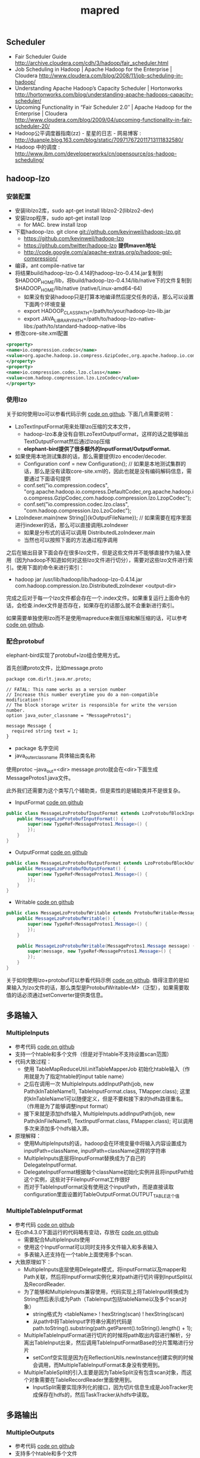 #+title: mapred

** Scheduler
- Fair Scheduler Guide http://archive.cloudera.com/cdh/3/hadoop/fair_scheduler.html
- Job Scheduling in Hadoop | Apache Hadoop for the Enterprise | Cloudera http://www.cloudera.com/blog/2008/11/job-scheduling-in-hadoop/
- Understanding Apache Hadoop’s Capacity Scheduler | Hortonworks http://hortonworks.com/blog/understanding-apache-hadoops-capacity-scheduler/
- Upcoming Functionality in “Fair Scheduler 2.0″ | Apache Hadoop for the Enterprise | Cloudera http://www.cloudera.com/blog/2009/04/upcoming-functionality-in-fair-scheduler-20/
- Hadoop公平调度器指南(zz) - 星星的日志 - 网易博客 : http://duanple.blog.163.com/blog/static/709717672011713111832580/
- Hadoop 中的调度 : http://www.ibm.com/developerworks/cn/opensource/os-hadoop-scheduling/

** hadoop-lzo
*** 安装配置
- 安装liblzo2库，sudo apt-get install liblzo2-2(liblzo2-dev)
- 安装lzop程序，sudo apt-get install lzop
  - for MAC. brew install lzop
- 下载hadoop-lzo. git clone git://github.com/kevinweil/hadoop-lzo.git
  - https://github.com/kevinweil/hadoop-lzo
  - https://github.com/twitter/hadoop-lzo *提供maven地址*
  - http://code.google.com/a/apache-extras.org/p/hadoop-gpl-compression/
- 编译，ant compile-native tar
- 将结果build/hadoop-lzo-0.4.14的hadoop-lzo-0.4.14.jar复制到 $HADOOP_HOME/lib，将build/hadoop-lzo-0.4.14/lib/native下的文件复制到$HADOOP_HOME/lib/native (native/Linux-amd64-64)
  - 如果没有安装hadoop只是打算本地编译然后提交任务的话，那么可以设置下面两个环境变量
  - export HADOOP_CLASSPATH=/path/to/your/hadoop-lzo-lib.jar
  - export JAVA_LIBRARY_PATH=/path/to/hadoop-lzo-native-libs:/path/to/standard-hadoop-native-libs
- 修改core-site.xml配置
#+BEGIN_SRC XML
<property>
<name>io.compression.codecs</name>
<value>org.apache.hadoop.io.compress.GzipCodec,org.apache.hadoop.io.compress.DefaultCodec,com.hadoop.compression.lzo.LzoCodec,com.hadoop.compression.lzo.LzopCodec,org.apache.hadoop.io.compress.BZip2Codec</value>
</property>
<property>
<name>io.compression.codec.lzo.class</name>
<value>com.hadoop.compression.lzo.LzoCodec</value>
</property>
#+END_SRC

*** 使用lzo
关于如何使用lzo可以参看代码示例 [[file:codes/java/mr/src/main/java/com/dirlt/java/mr/ReadLzoInput.java][code on github]]. 下面几点需要说明：
- LzoTextInputFormat用来处理lzo压缩的文本文件，
  - hadoop-lzo本身没有自带LzoTextOutputFormat，这样的话之能够输出TextOutputFormat然后通过lzop压缩
  - *elephant-bird提供了很多额外的InputFormat/OutputFormat.*
- 如果使用本地测试集群的话，那么需要提供lzo encoder/decoder.
  - Configuration conf = new Configuration(); // 如果是本地测试集群的话，那么是没有读取core-site.xml的，因此也就是没有编码解码信息，需要通过下面语句提供
  - conf.set("io.compression.codecs", "org.apache.hadoop.io.compress.DefaultCodec,org.apache.hadoop.io.compress.GzipCodec,com.hadoop.compression.lzo.LzopCodec");
  - conf.set("io.compression.codec.lzo.class", "com.hadoop.compression.lzo.LzoCodec");
- LzoIndexer.main(new String[]{kOutputFileName}); // 如果需要在程序里面进行indexer的话，那么可以直接调用LzoIndexer
  - 如果是分布式的话可以调用 DistributedLzoIndexer.main
  - 当然也可以按照下面的方法通过程序调用

之后在输出目录下面会存在很多lzo文件，但是这些文件并不能够直接作为输入使用（因为hadoop不知道如何对这些lzo文件进行切分），需要对这些lzo文件进行索引。使用下面的命令来进行索引：
- hadoop jar /usr/lib/hadoop/lib/hadoop-lzo-0.4.14.jar com.hadoop.compression.lzo.DistributedLzoIndexer <output-dir>
完成之后对于每一个lzo文件都会存在一个.index文件。如果重复运行上面命令的话，会检查.index文件是否存在，如果存在的话那么就不会重新进行索引。

如果需要单独使用lzo而不是使用mapreduce来做压缩和解压缩的话，可以参考 [[file:codes/java/mr/src/main/java/com/dirlt/java/mr/UseLzoStandadlone.java][code on github]].

*** 配合protobuf
elephant-bird实现了protobuf+lzo组合使用方式。

首先创建proto文件，比如message.proto
#+BEGIN_EXAMPLE
package com.dirlt.java.mr.proto;

// FATAL: This name works as a version number
// Increase this number everytime you do a non-compatible modification!!
// The block storage writer is responsible for write the version number.
option java_outer_classname = "MessageProtos1";

message Message {
  required string text = 1;
}
#+END_EXAMPLE
- package 名字空间
- java_outer_classname 具体输出类名称
使用protoc --java_out=<dir> message.proto就会在<dir>下面生成MessageProtos1.java文件。

此外我们还需要为这个类写几个辅助类，但是索性的是辅助类并不是很复杂。
- InputFormat [[file:codes/java/mr/src/main/java/com/dirlt/java/mr/MessageLzoProtobufInputFormat.java][code on github]]
#+BEGIN_SRC Java
public class MessageLzoProtobufInputFormat extends LzoProtobufBlockInputFormat<MessageProtos1.Message> {
    public MessageLzoProtobufInputFormat() {
        super(new TypeRef<MessageProtos1.Message>() {
        });
    }
}
#+END_SRC

- OutputFormat [[file:codes/java/mr/src/main/java/com/dirlt/java/mr/MessageLzoProtobufOutputFormat.java][code on github]]
#+BEGIN_SRC Java
public class MessageLzoProtobufOutputFormat extends LzoProtobufBlockOutputFormat<MessageProtos1.Message> {
    public MessageLzoProtobufOutputFormat() {
        super(new TypeRef<MessageProtos1.Message>() {
        });
    }
}
#+END_SRC

- Writable [[file:codes/java/mr/src/main/java/com/dirlt/java/mr/MessageLzoProtobufWritable.java][code on github]]
#+BEGIN_SRC Java
public class MessageLzoProtobufWritable extends ProtobufWritable<MessageProtos1.Message> {
    public MessageLzoProtobufWritable() {
        super(new TypeRef<MessageProtos1.Message>() {
        });
    }

    public MessageLzoProtobufWritable(MessageProtos1.Message message) {
        super(message, new TypeRef<MessageProtos1.Message>() {
        });
    }
}

#+END_SRC

关于如何使用lzo+protobuf可以参看代码示例 [[file:codes/java/mr/src/main/java/com/dirlt/java/mr/UseLzoProtobuf.java][code on github]]. 值得注意的是如果输入为lzo文件的话，那么类型是ProtobufWritable<M>（泛型），如果需要取值的话必须通过setConverter提供类信息。

** 多路输入
*** MultipleInputs
- 参考代码 [[file:codes/java/mr/src/main/java/com/dirlt/java/mr/RunMultipleInputs1.java][code on github]]
- 支持一个htable和多个文件（但是对于htable不支持设置scan范围）
- 代码大致过程：
  - 使用 TableMapReduceUtil.initTableMapperJob 初始化htable输入（作用就是为了指定htable的input table name）
  - 之后在调用一次 MultipleInputs.addInputPath(job, new Path(kInTableName1), TableInputFormat.class, TMapper.class); 这里的kInTableName1可以随便定义，但是不要和接下来的hdfs路径重名。（作用是为了能够调整input format）
  - 接下来就是添加hdfs输入  MultipleInputs.addInputPath(job, new Path(kInFileName1), TextInputFormat.class, FMapper.class); 可以调用多次来添加多个hdfs输入源。
- 原理解释：
  - 使用MultipleInputs的话，hadoop会在环境变量中将输入内容设置成为inputPath=className, inputPath=className这样的字符串
  - MultipleInputs底层将InputFormat替换成为了自己的DelegateInputFormat.
  - DelegateInputFormat根据每个className初始化实例并且将inputPath给这个实例，这些对于FileInputFormat工作很好
  - 而对于TableInputFormat没有使用这个inputPath，而是直接读取configuration里面设置的TableOutputFormat.OUTPUT_TABLE这个值

*** MultipleTableInputFormat
- 参考代码 [[file:codes/java/mr/src/main/java/com/dirlt/java/mr/RunMultipleInputs2.java][code on github]]
- 在cdh4.3.0下面运行的代码略有变动，存放在 [[file:codes/java/mr2/src/main/java/com/dirlt/java/mr2/RunMultipleInputs2.java][code on github]]
  - 需要配合MultipleInputs使用
  - 使用这个InputFormat可以同时支持多文件输入和多表输入
  - 多表输入还支持在一个table上面使用多个scan.
- 大致原理如下：
  - MultipleInputs底层使用Delegate模式，将inputFormat以及mapper和Path关联，然后将InputFormat实例化来对path进行切片得到InputSplit以及RecordReader.
  - 为了能够和MultipleInputs兼容使用，代码实现上将TableInput转换成为String然后表示成为Path（TableInput包括tableName以及多个scan对象）
    - string格式为 <tableName> ! hexString(scan) ! hexString(scan)
    - 从path中将TableInput字符串分离的代码是 path.toString().substring(path.getParent().toString().length() + 1);
  - MultipleTableInputFormat进行切片的时候将path取出内容进行解析，分离出TableInput出来，然后调用TableInputFormatBase的分片策略进行分片
    - setConf空实现是因为在ReflectionUtils.newInstance创建实例的时候会调用，而MultipleTableInputFormat本身没有使用到。
  - MultipleTableSplit的引入主要是因为TableSplit没有包含scan对象，而这个对象需要在TableRecordReader里面使用到。
    - InputSplit需要实现序列化的接口，因为切片信息生成是JobTracker完成保存在hdfs的，然后TaskTracker从hdfs中读取。

** 多路输出
*** MultipleOutputs
- 参考代码 [[file:codes/java/mr/src/main/java/com/dirlt/java/mr/RunMultipleOutputs.java][code on github]]
- 支持多个htable和多个文件
- 如果使用write(String namedOutput, K key, V value)会写到FileOutputFormat设置的目录下面，文件附上前缀namedOutput-，
- 如果使用write(String namedOutput, K key, V value, String baseOutputPath)
  - 如果baseOutputPath以/开头的话比如/a/b/c的话，那么输出文件为/a/b/c-m-00000
  - 如果baseOutputPath以/结尾的话比如/ab/c/的话，那么输出文件为/a/b/c/-m-00000.
  - 如果baseOutputPath没有以/开头的话，那么写到FileOutputFormat设置的目录下面，文件附上前缀baseOutputPath-.
- 因为最后输出是调用MultipleOutputs.write而非Context.write，因此和mrunit配合不太好
  - 可以通过MockMultipleOutputs来进行测试 参考代码 com.dirlt.java.mr.MockMultipleOutput

*** MultipleTableOutputFormat
- 参考代码 [[file:codes/java/mr/src/main/java/com/dirlt/java/mr/RunMultipleTableOutput.java][code on github]]
- 支持多个htable
- 调用context.write的key需要指定outputTable
  - 其实这也意味着如果是单表输出的话那么key为null即可
  - 前提是需要使用conf.set(TableOutputFormat.OUTPUT_TABLE,tableName);

** 获取集群运行状况
- 参考代码 [[file:codes/java/mr/src/main/java/com/dirlt/java/mr/ClusterSummary.java][code on github]]
- 获取更多信息可以阅读JobClient API

** OutOfMemoryError
- hadoop的mapreduce作业中经常出现Java heap space解决方案 http://blog.sina.com.cn/s/blog_6345041c01011bjq.html
- Hadoop troubleshooting http://ww2.cs.fsu.edu/~czhang/errors.html
- Thomas Jungblut's Blog: Dealing with "OutOfMemoryError" in Hadoop http://codingwiththomas.blogspot.jp/2011/07/dealing-with-outofmemoryerror-in-hadoop.html
- NoSQL | Hadoop http://www.nosql.se/tags/hadoop/

总结起来大致就是以下几种原因吧：
- Increase the heap size for the TaskTracker, I did this by changing HADOOP_HEAPSIZE to 4096 in /etc/hadoop/conf/hadoop-env.sh to test.  This did not solve it.（增加TaskTracker的heapsize）
- Increase the heap size for the spawned child.  Add -Xmx1024 in mapred-site.xml for mapred.map.child.java.opts.  This did not solve it. （增加task的heapsize）
- Make sure that the limit of open files is not reached, I had already done this by adding “mapred – nofile 65536″ in /etc/security/limits.conf.  This did not solve it. （增加文件数目限制）
- Adding the following to /etc/security/limits.conf and restarting the TaskTracker solved it "mapred – nproc 8192" （增加开辟子进程的数目）

** topology rack awareness
有两种方式实现，主要是实现DNS-name/IP到network path映射，network path是如下格式的字符串
- /switch/rack

第一种可以通过设置topology.node.switch.mapping.impl来设定DNSToSwitchMapping类
#+BEGIN_SRC Java
public interface DNSToSwitchMapping {
  public List<String> resolve(List<String> names);
}
#+END_SRC
实现这个类来完成DNS-name/IP-name到network path的映射.

但是存在另外一种更好的办法就是ScriptBasedMapping，这个是DNSToSwichMapping的一个实现，可以通过配置脚本来做映射。
将属性topology.script.filename设置成为脚本，脚本输入names，然后返回结果是按照空格或者是回车分隔的列表即可。
#note: 内部使用StringTokenizer来拆分结果

** streaming
- Hadoop Streaming http://hadoop.apache.org/docs/r1.1.2/streaming.html

streaming允许用户使用脚本来编写mapper/reducer，使用stdin/stdout作为通信接口。tasktracker spwan一个特殊的task, 这个task将mapper/reducer数据通过pipe传递给脚本。 #note: hadoop pipes则是使用unix socket和C++处理程序通信，基本思想是相同的

调用方式：hadoop $HADOOP_HOME/contrib/streaming/hadoop-streaming-*.jar <OPTIONS> 其中OPTIONS如下：
- -input
- -output
- -mapper # 执行命令比如cat,grep等，也可以是脚本但是必须+x
- -reducer
- -libjars
- -file # 执行任务中需要的文件. 如果是运行脚本的话那么脚本必须在这里也指定，这样才能分发到所有机器上
- -partitioner # 必须是java class
- -combiner # 必须是java class
- -D # 作业属性等
- -numReduceTasks # reduce数目
- -inputformat
- -outputformat
- -verbose # 详细输出
- -cmdenv # 环境变量
- -mapdebug 	# Script to call when map task fails
- -reducedebug # Script to call when reduce task fails

作业属性里面除了在编写Java MapReduce里面会涉及的属性外，一些和streaming相关的属性如下：
- stream.map.input.field.seperator / stream.map.output.field.seperator # map input/output kv分隔符，默认是\t
- stream.map.output.key.fields # map task输出记录中key所占域数目
- stream.reduce.input.field.seperator / stream.reduce.outout.field.separator
- stream.reduce.output.key.fields
- stream.non.zero.exit.is.failure = false # 默认返回0正常，但是也可以忽略

** Too many fetch-failures
集群中出现job中少数几个任务卡在reduce的copy阶段，并且这几个任务都是在同一个机器执行。tasktracker log日志如下： *可以看到有两个task,49和50*

#+BEGIN_EXAMPLE
2013-04-26 13:57:01,144 INFO org.apache.hadoop.mapred.TaskTracker: attempt_201301231102_24403_r_000050_1 0.1976251% reduce > copy (466 of 786 at 24.13 MB/s) >
2013-04-26 13:57:03,595 INFO org.apache.hadoop.mapred.TaskTracker: attempt_201301231102_24403_r_000049_1 0.1976251% reduce > copy (466 of 786 at 24.40 MB/s) >
2013-04-26 13:57:04,179 INFO org.apache.hadoop.mapred.TaskTracker: attempt_201301231102_24403_r_000050_1 0.1976251% reduce > copy (466 of 786 at 24.13 MB/s) >
2013-04-26 13:57:09,620 INFO org.apache.hadoop.mapred.TaskTracker: attempt_201301231102_24403_r_000049_1 0.1976251% reduce > copy (466 of 786 at 24.40 MB/s) >
#+END_EXAMPLE

检查网卡，CPU，IO，内存都非常正常。使用kill -QUIT <pid>然后到userlogs stdout察看stacktrace，日志如下：

#+BEGIN_EXAMPLE
2013-04-26 14:08:07
Full thread dump Java HotSpot(TM) 64-Bit Server VM (20.12-b01 mixed mode):

"Thread for polling Map Completion Events" daemon prio=10 tid=0x00007fd5447d5000 nid=0x33e7e waiting on condition [0x00007fd51d66c000]
   java.lang.Thread.State: TIMED_WAITING (sleeping)
	at java.lang.Thread.sleep(Native Method)
	at org.apache.hadoop.mapred.ReduceTask$ReduceCopier$GetMapEventsThread.run(ReduceTask.java:2769)

"Thread for merging in memory files" daemon prio=10 tid=0x00007fd5447d3000 nid=0x33e7d in Object.wait() [0x00007fd51d76d000]
   java.lang.Thread.State: WAITING (on object monitor)
	at java.lang.Object.wait(Native Method)
- waiting on <0x0000000716b55598> (a java.lang.Object)
	at java.lang.Object.wait(Object.java:485)
g	at org.apache.hadoop.mapred.ReduceTask$ReduceCopier$ShuffleRamManager.waitForDataToMerge(ReduceTask.java:1117)
- locked <0x0000000716b55598> (a java.lang.Object)
	at org.apache.hadoop.mapred.ReduceTask$ReduceCopier$InMemFSMergeThread.run(ReduceTask.java:2650)

"Thread for merging on-disk files" daemon prio=10 tid=0x00007fd5447cf000 nid=0x33e7c in Object.wait() [0x00007fd51d86e000]
   java.lang.Thread.State: WAITING (on object monitor)
	at java.lang.Object.wait(Native Method)
- waiting on <0x0000000716b55668> (a java.util.TreeSet)
	at java.lang.Object.wait(Object.java:485)
	at org.apache.hadoop.mapred.ReduceTask$ReduceCopier$LocalFSMerger.run(ReduceTask.java:2549)
- locked <0x0000000716b55668> (a java.util.TreeSet)

"MapOutputCopier attempt_201301231102_24403_r_000049_1.4" prio=10 tid=0x00007fd5447cd000 nid=0x33e7b in Object.wait() [0x00007fd51d96f000]
   java.lang.Thread.State: WAITING (on object monitor)
	at java.lang.Object.wait(Native Method)
	at java.lang.Object.wait(Object.java:485)
	at org.apache.hadoop.mapred.ReduceTask$ReduceCopier$MapOutputCopier.run(ReduceTask.java:1244)
- locked <0x0000000716b3bf00> (a java.util.ArrayList)

"MapOutputCopier attempt_201301231102_24403_r_000049_1.3" prio=10 tid=0x00007fd5447cb000 nid=0x33e7a in Object.wait() [0x00007fd51da70000]
   java.lang.Thread.State: WAITING (on object monitor)
	at java.lang.Object.wait(Native Method)
	at java.lang.Object.wait(Object.java:485)
	at org.apache.hadoop.mapred.ReduceTask$ReduceCopier$MapOutputCopier.run(ReduceTask.java:1244)
- locked <0x0000000716b3bf00> (a java.util.ArrayList)

"MapOutputCopier attempt_201301231102_24403_r_000049_1.2" prio=10 tid=0x00007fd54460c000 nid=0x33e79 in Object.wait() [0x00007fd51db71000]
   java.lang.Thread.State: WAITING (on object monitor)
	at java.lang.Object.wait(Native Method)
	at java.lang.Object.wait(Object.java:485)
	at org.apache.hadoop.mapred.ReduceTask$ReduceCopier$MapOutputCopier.run(ReduceTask.java:1244)
- locked <0x0000000716b3bf00> (a java.util.ArrayList)

"MapOutputCopier attempt_201301231102_24403_r_000049_1.1" prio=10 tid=0x00007fd54460a000 nid=0x33e78 in Object.wait() [0x00007fd51dc72000]
   java.lang.Thread.State: WAITING (on object monitor)
	at java.lang.Object.wait(Native Method)
	at java.lang.Object.wait(Object.java:485)
	at org.apache.hadoop.mapred.ReduceTask$ReduceCopier$MapOutputCopier.run(ReduceTask.java:1244)
- locked <0x0000000716b3bf00> (a java.util.ArrayList)

"MapOutputCopier attempt_201301231102_24403_r_000049_1.0" prio=10 tid=0x00007fd544609800 nid=0x33e77 in Object.wait() [0x00007fd51dd73000]
   java.lang.Thread.State: WAITING (on object monitor)
	at java.lang.Object.wait(Native Method)
	at java.lang.Object.wait(Object.java:485)
	at org.apache.hadoop.mapred.ReduceTask$ReduceCopier$MapOutputCopier.run(ReduceTask.java:1244)
- locked <0x0000000716b3bf00> (a java.util.ArrayList)

"Timer thread for monitoring mapred" daemon prio=10 tid=0x00007fd54464f000 nid=0x33e76 in Object.wait() [0x00007fd51de74000]
   java.lang.Thread.State: TIMED_WAITING (on object monitor)
	at java.lang.Object.wait(Native Method)
	at java.util.TimerThread.mainLoop(Timer.java:509)
- locked <0x0000000716b74b90> (a java.util.TaskQueue)
	at java.util.TimerThread.run(Timer.java:462)

"communication thread" daemon prio=10 tid=0x00007fd544586800 nid=0x33e6c waiting on condition [0x00007fd51df75000]
   java.lang.Thread.State: TIMED_WAITING (sleeping)
	at java.lang.Thread.sleep(Native Method)
	at org.apache.hadoop.mapred.Task$TaskReporter.run(Task.java:645)
	at java.lang.Thread.run(Thread.java:662)

"Timer thread for monitoring jvm" daemon prio=10 tid=0x00007fd544525800 nid=0x33e6a in Object.wait() [0x00007fd51e177000]
   java.lang.Thread.State: TIMED_WAITING (on object monitor)
	at java.lang.Object.wait(Native Method)
	at java.util.TimerThread.mainLoop(Timer.java:509)
- locked <0x0000000716b74cf0> (a java.util.TaskQueue)
	at java.util.TimerThread.run(Timer.java:462)

"Thread for syncLogs" daemon prio=10 tid=0x00007fd544497800 nid=0x33e51 waiting on condition [0x00007fd51e481000]
   java.lang.Thread.State: TIMED_WAITING (sleeping)
	at java.lang.Thread.sleep(Native Method)
	at org.apache.hadoop.mapred.Child$3.run(Child.java:155)

"sendParams-0" daemon prio=10 tid=0x00007fd544464800 nid=0x33e50 waiting on condition [0x00007fd51e582000]
   java.lang.Thread.State: TIMED_WAITING (parking)
	at sun.misc.Unsafe.park(Native Method)
- parking to wait for  <0x0000000716b3bcf8> (a java.util.concurrent.SynchronousQueue$TransferStack)
	at java.util.concurrent.locks.LockSupport.parkNanos(LockSupport.java:196)
	at java.util.concurrent.SynchronousQueue$TransferStack.awaitFulfill(SynchronousQueue.java:424)
	at java.util.concurrent.SynchronousQueue$TransferStack.transfer(SynchronousQueue.java:323)
	at java.util.concurrent.SynchronousQueue.poll(SynchronousQueue.java:874)
	at java.util.concurrent.ThreadPoolExecutor.getTask(ThreadPoolExecutor.java:945)
	at java.util.concurrent.ThreadPoolExecutor$Worker.run(ThreadPoolExecutor.java:907)
	at java.lang.Thread.run(Thread.java:662)

"IPC Client (47) connection to /127.0.0.1:12540 from job_201301231102_24403" daemon prio=10 tid=0x00007fd544430000 nid=0x33e4f in Object.wait() [0x00007fd51e683000]
   java.lang.Thread.State: TIMED_WAITING (on object monitor)
	at java.lang.Object.wait(Native Method)
	at org.apache.hadoop.ipc.Client$Connection.waitForWork(Client.java:680)
- locked <0x0000000716a64810> (a org.apache.hadoop.ipc.Client$Connection)
	at org.apache.hadoop.ipc.Client$Connection.run(Client.java:723)

"Low Memory Detector" daemon prio=10 tid=0x00007fd5440ae800 nid=0x33e38 runnable [0x0000000000000000]
   java.lang.Thread.State: RUNNABLE

"C2 CompilerThread1" daemon prio=10 tid=0x00007fd5440ac000 nid=0x33e37 waiting on condition [0x0000000000000000]
   java.lang.Thread.State: RUNNABLE

"C2 CompilerThread0" daemon prio=10 tid=0x00007fd5440a9000 nid=0x33e36 waiting on condition [0x0000000000000000]
   java.lang.Thread.State: RUNNABLE

"Signal Dispatcher" daemon prio=10 tid=0x00007fd5440a7000 nid=0x33e35 waiting on condition [0x0000000000000000]
   java.lang.Thread.State: RUNNABLE

"Finalizer" daemon prio=10 tid=0x00007fd54408b000 nid=0x33e34 in Object.wait() [0x00007fd53cf41000]
   java.lang.Thread.State: WAITING (on object monitor)
	at java.lang.Object.wait(Native Method)
	at java.lang.ref.ReferenceQueue.remove(ReferenceQueue.java:118)
- locked <0x0000000716b74f78> (a java.lang.ref.ReferenceQueue$Lock)
	at java.lang.ref.ReferenceQueue.remove(ReferenceQueue.java:134)
	at java.lang.ref.Finalizer$FinalizerThread.run(Finalizer.java:159)

"Reference Handler" daemon prio=10 tid=0x00007fd544089000 nid=0x33e32 in Object.wait() [0x00007fd53d042000]
   java.lang.Thread.State: WAITING (on object monitor)
	at java.lang.Object.wait(Native Method)
	at java.lang.Object.wait(Object.java:485)
	at java.lang.ref.Reference$ReferenceHandler.run(Reference.java:116)
- locked <0x0000000716b3ba60> (a java.lang.ref.Reference$Lock)

"main" prio=10 tid=0x00007fd544009800 nid=0x33e0a waiting on condition [0x00007fd5484ee000]
   java.lang.Thread.State: TIMED_WAITING (sleeping)
	at java.lang.Thread.sleep(Native Method)
	at org.apache.hadoop.mapred.ReduceTask$ReduceCopier.fetchOutputs(ReduceTask.java:2099)
	at org.apache.hadoop.mapred.ReduceTask.run(ReduceTask.java:382)
	at org.apache.hadoop.mapred.Child$4.run(Child.java:270)
	at java.security.AccessController.doPrivileged(Native Method)
	at javax.security.auth.Subject.doAs(Subject.java:396)
	at org.apache.hadoop.security.UserGroupInformation.doAs(UserGroupInformation.java:1157)
	at org.apache.hadoop.mapred.Child.main(Child.java:264)

"VM Thread" prio=10 tid=0x00007fd544082800 nid=0x33e30 runnable

"GC task thread#0 (ParallelGC)" prio=10 tid=0x00007fd54401c800 nid=0x33e11 runnable

"GC task thread#1 (ParallelGC)" prio=10 tid=0x00007fd54401e800 nid=0x33e13 runnable

"GC task thread#2 (ParallelGC)" prio=10 tid=0x00007fd544020800 nid=0x33e15 runnable

"GC task thread#3 (ParallelGC)" prio=10 tid=0x00007fd544022000 nid=0x33e17 runnable

"GC task thread#4 (ParallelGC)" prio=10 tid=0x00007fd544024000 nid=0x33e19 runnable

"GC task thread#5 (ParallelGC)" prio=10 tid=0x00007fd544026000 nid=0x33e1b runnable

"GC task thread#6 (ParallelGC)" prio=10 tid=0x00007fd544027800 nid=0x33e1d runnable

"GC task thread#7 (ParallelGC)" prio=10 tid=0x00007fd544029800 nid=0x33e1f runnable

"GC task thread#8 (ParallelGC)" prio=10 tid=0x00007fd54402b000 nid=0x33e21 runnable

"GC task thread#9 (ParallelGC)" prio=10 tid=0x00007fd54402d000 nid=0x33e23 runnable

"GC task thread#10 (ParallelGC)" prio=10 tid=0x00007fd54402f000 nid=0x33e25 runnable

"GC task thread#11 (ParallelGC)" prio=10 tid=0x00007fd544030800 nid=0x33e27 runnable

"GC task thread#12 (ParallelGC)" prio=10 tid=0x00007fd544032800 nid=0x33e29 runnable

"GC task thread#13 (ParallelGC)" prio=10 tid=0x00007fd544034800 nid=0x33e2a runnable

"GC task thread#14 (ParallelGC)" prio=10 tid=0x00007fd544036000 nid=0x33e2b runnable

"GC task thread#15 (ParallelGC)" prio=10 tid=0x00007fd544038000 nid=0x33e2c runnable

"GC task thread#16 (ParallelGC)" prio=10 tid=0x00007fd54403a000 nid=0x33e2d runnable

"GC task thread#17 (ParallelGC)" prio=10 tid=0x00007fd54403b800 nid=0x33e2e runnable

"VM Periodic Task Thread" prio=10 tid=0x00007fd5440c1000 nid=0x33e39 waiting on condition

JNI global references: 1033

Heap
 PSYoungGen      total 93120K, used 32400K [0x00000007aaab0000, 0x00000007b2ec0000, 0x0000000800000000)
  eden space 92352K, 34% used [0x00000007aaab0000,0x00000007ac9940b0,0x00000007b04e0000)
  from space 768K, 100% used [0x00000007b0600000,0x00000007b06c0000,0x00000007b06c0000)
  to   space 21440K, 0% used [0x00000007b19d0000,0x00000007b19d0000,0x00000007b2ec0000)
 PSOldGen        total 898368K, used 604768K [0x0000000700000000, 0x0000000736d50000, 0x00000007aaab0000)
  object space 898368K, 67% used [0x0000000700000000,0x0000000724e980d8,0x0000000736d50000)
 PSPermGen       total 29120K, used 14619K [0x00000006fae00000, 0x00000006fca70000, 0x0000000700000000)
  object space 29120K, 50% used [0x00000006fae00000,0x00000006fbc46da8,0x00000006fca70000)
#+END_EXAMPLE

从日志上看都非常正常，但是看failed map里面出现非常多的Too many fetch-failures，并且这些机器都是最近上的一批机器。Too many fetch-failures这个错误通常表明 *网络联通情况不是很顺畅* ，检查之后发现新上的 *这批机器没有出现在这个机器的hosts里面*

** blacklist
- http://www.mapr.com/doc/display/MapR/TaskTracker+Blacklisting
- Per-Job Blacklisting
  - The configuration value mapred.max.tracker.failures in mapred-site.xml specifies a number of task failures in a specific job after which the TaskTracker is blacklisted for that job. The TaskTracker can still accept tasks from other jobs, as long as it is not blacklisted cluster-wide (see below).
  - A job can only blacklist up to 25% of TaskTrackers in the cluster.
- Cluster-Wide Blacklisting
  - A TaskTracker can be blacklisted cluster-wide for any of the following reasons:
    - The number of blacklists from successful jobs (the fault count) exceeds mapred.max.tracker.blacklists
    - The TaskTracker has been manually blacklisted using hadoop job -blacklist-tracker <host>
    - The status of the TaskTracker (as reported by a user-provided health-check script) is not healthy
  - If a TaskTracker is blacklisted, any currently running tasks are allowed to finish, but no further tasks are scheduled. If a TaskTracker has been blacklisted due to mapred.max.tracker.blacklists or using the hadoop job -blacklist-tracker <host> command, un-blacklisting requires a TaskTracker restart.
  - Only 50% of the TaskTrackers in a cluster can be blacklisted at any one time.
  - After 24 hours, the TaskTracker is automatically removed from the blacklist and can accept jobs again.

一旦tt被blacklist之后，会出现如下日志。从语义上看就是删除在这个tt上面所有执行的job(in purgeJob)
#+BEGIN_EXAMPLE
2013-05-02 11:55:18,170 INFO org.apache.hadoop.mapred.TaskTracker: Received 'KillJobAction' for job: job_201301231102_25218
2013-05-02 11:55:18,170 WARN org.apache.hadoop.mapred.TaskTracker: Unknown job job_201301231102_25218 being deleted.
#+END_EXAMPLE

而在jt里面会出现如下日志
#+BEGIN_EXAMPLE
2013-05-14 03:19:37,493 INFO org.apache.hadoop.mapred.JobTracker: Adding dp31.umeng.com to the blacklist across all jobs
2013-05-14 03:19:37,493 INFO org.apache.hadoop.mapred.JobTracker: Blacklisting tracker : dp31.umeng.com Reason for blacklisting is : EXCEEDING_FAILURES
#+END_EXAMPLE

** 磁盘空间
随着我们以5T/day数据量曾长，很多机器磁盘都已经出现饱和情况（可能是某个data目录已经饱和），对我们的tasktracker也造成了一定的影响。我抽取了了今天所有挂掉的tt来做post-mortem. 结果是这样的。其中有几个tt前几天已经是被blacklist的。这些机器有 dp24,dp31,dp34,dp36,dp41. 我们后续对磁盘规划的话，一定需要预留一部分磁盘空间出来给tt（不知道现在是否预留足够），另外一个就是我们调研一下如何tt是否可以强制清理，自己腾出一部分磁盘空间。

我始终感觉tt在磁盘空间处理上没有datanode那样智能，原因也会是显而易见的，毕竟datanode是面向存储的会合理规划每个磁盘，而tt面向计算任务可能就是使用round-robin方式随即挑选磁盘作为自己的工作目录，不考虑上面磁盘空间是否足够等原因。

磁盘空间不足的机器上面都出现了很多非常诡异的日志，比如找不到job directory目录，或者是读取map output出现错误等

-----

dp24 OOM

dp31
#+BEGIN_EXAMPLE
dp@dp31:~$ df -h
Filesystem      Size  Used Avail Use% Mounted on
/dev/sda6       1.9T   34G  1.7T   2% /
udev             24G  4.0K   24G   1% /dev
tmpfs           9.5G  352K  9.5G   1% /run
none            5.0M     0  5.0M   0% /run/lock
none             24G     0   24G   0% /run/shm
/dev/sda1       140M   55M   79M  42% /boot
/dev/sdf1       1.8T  1.7T  781M 100% /data/data5
/dev/sdb1       1.8T  1.7T  632M 100% /data/data1
/dev/sdc1       1.8T  1.7T  1.0G 100% /data/data2
/dev/sdd1       1.8T  1.7T  1.7G 100% /data/data3
/dev/sdg1       1.8T  1.7T  973M 100% /data/data6
/dev/sdh1       1.8T  1.7T  917M 100% /data/data7
/dev/sde1       1.8T  346G  1.4T  20% /data/data4
#+END_EXAMPLE

dp34
#+BEGIN_EXAMPLE
dp@dp34:~$ df -h
Filesystem      Size  Used Avail Use% Mounted on
/dev/sda6       1.9T   33G  1.7T   2% /
udev             24G  4.0K   24G   1% /dev
tmpfs           9.5G  332K  9.5G   1% /run
none            5.0M     0  5.0M   0% /run/lock
none             24G     0   24G   0% /run/shm
/dev/sda1       140M   32M  102M  24% /boot
/dev/sdb1       1.9T  1.8T  1.1G 100% /data/data1
/dev/sdc1       1.9T  1.8T  968M 100% /data/data2
/dev/sdd1       1.9T  1.8T  1.9G 100% /data/data3
/dev/sde1       1.9T  1.8T  1.1G 100% /data/data4
/dev/sdf1       1.9T  1.8T  1.2G 100% /data/data5
/dev/sdh1       1.9T  1.8T  236M 100% /data/data7
/dev/sdg1       1.8T  691G  1.1T  40% /data/data6
#+END_EXAMPLE

dp36 2013-05-07就挂了，在也没有起来过，但是从当时FATAL日志看来已经是没有磁盘空间了。

#+BEGIN_EXAMPLE
dp@dp36:~$ df -h
Filesystem      Size  Used Avail Use% Mounted on
/dev/sda6       1.9T   32G  1.7T   2% /
udev             24G  4.0K   24G   1% /dev
tmpfs           9.5G  332K  9.5G   1% /run
none            5.0M     0  5.0M   0% /run/lock
none             24G     0   24G   0% /run/shm
/dev/sda1       140M   32M  102M  24% /boot
/dev/sde1       1.9T  1.8T   18G 100% /data/data4
/dev/sdb1       1.8T  1.7T   22G  99% /data/data1
/dev/sdc1       1.8T  1.7T   61G  97% /data/data2
/dev/sdd1       1.8T  932G  810G  54% /data/data3
/dev/sdf1       1.9T  1.8T   21G  99% /data/data5
/dev/sdg1       1.9T  1.8T   20G  99% /data/data6
/dev/sdh1       1.9T  1.8T   18G  99% /data/data7
#+END_EXAMPLE

dp41
#+BEGIN_EXAMPLE
dp@dp41:~$ df -h
Filesystem      Size  Used Avail Use% Mounted on
/dev/sda6       1.9T   34G  1.7T   2% /
udev             24G  4.0K   24G   1% /dev
tmpfs           9.5G  344K  9.5G   1% /run
none            5.0M     0  5.0M   0% /run/lock
none             24G     0   24G   0% /run/shm
/dev/sda1       140M   32M  102M  24% /boot
/dev/sdb1       1.9T  1.8T   17G 100% /data/data1
/dev/sdc1       1.9T  1.8T   15G 100% /data/data2
/dev/sdg1       1.9T  1.8T   13G 100% /data/data6
/dev/sdd1       1.9T  1.8T   15G 100% /data/data3
/dev/sdf1       1.9T  1.8T   14G 100% /data/data5
/dev/sdh1       1.9T  1.8T   13G 100% /data/data7
/dev/sde1       1.9T  535G  1.3T  31% /data/data4
#+END_EXAMPLE
** getMapOutput failed
- http://stackoverflow.com/questions/10799143/hadoop-mapreduce-getmapoutput-failed (bad case)
- https://issues.apache.org/jira/browse/MAPREDUCE-5 (bad case)

*** normal case
dp41上面出现如下错误日志，可以看到dp41在作为map output server时候，dp16从这些取数据但是失败，并且可以分析
- map task attempt_201301231102_33841_m_000331_0
- reduce task id = 15
#+BEGIN_EXAMPLE
2013-05-13 12:23:06,708 WARN org.apache.hadoop.mapred.TaskTracker: getMapOutput(attempt_201301231102_33841_m_000331_0,15) failed :
org.mortbay.jetty.EofException
        at org.mortbay.jetty.HttpGenerator.flush(HttpGenerator.java:791)
        at org.mortbay.jetty.AbstractGenerator$Output.blockForOutput(AbstractGenerator.java:551)
        at org.mortbay.jetty.AbstractGenerator$Output.flush(AbstractGenerator.java:572)
        at org.mortbay.jetty.HttpConnection$Output.flush(HttpConnection.java:1012)
        at org.mortbay.jetty.AbstractGenerator$Output.write(AbstractGenerator.java:651)
        at org.mortbay.jetty.AbstractGenerator$Output.write(AbstractGenerator.java:580)
        at org.apache.hadoop.mapred.TaskTracker$MapOutputServlet.doGet(TaskTracker.java:4061)
        at javax.servlet.http.HttpServlet.service(HttpServlet.java:707)
        at javax.servlet.http.HttpServlet.service(HttpServlet.java:820)
        at org.mortbay.jetty.servlet.ServletHolder.handle(ServletHolder.java:511)
        at org.mortbay.jetty.servlet.ServletHandler$CachedChain.doFilter(ServletHandler.java:1221)
        at org.apache.hadoop.http.HttpServer$QuotingInputFilter.doFilter(HttpServer.java:829)
        at org.mortbay.jetty.servlet.ServletHandler$CachedChain.doFilter(ServletHandler.java:1212)
        at org.mortbay.jetty.servlet.ServletHandler.handle(ServletHandler.java:399)
        at org.mortbay.jetty.security.SecurityHandler.handle(SecurityHandler.java:216)
        at org.mortbay.jetty.servlet.SessionHandler.handle(SessionHandler.java:182)
        at org.mortbay.jetty.handler.ContextHandler.handle(ContextHandler.java:766)
        at org.mortbay.jetty.webapp.WebAppContext.handle(WebAppContext.java:450)
        at org.mortbay.jetty.handler.ContextHandlerCollection.handle(ContextHandlerCollection.java:230)
        at org.mortbay.jetty.handler.HandlerWrapper.handle(HandlerWrapper.java:152)
        at org.mortbay.jetty.Server.handle(Server.java:326)
        at org.mortbay.jetty.HttpConnection.handleRequest(HttpConnection.java:542)
        at org.mortbay.jetty.HttpConnection$RequestHandler.headerComplete(HttpConnection.java:928)
        at org.mortbay.jetty.HttpParser.parseNext(HttpParser.java:549)
        at org.mortbay.jetty.HttpParser.parseAvailable(HttpParser.java:212)
        at org.mortbay.jetty.HttpConnection.handle(HttpConnection.java:404)
        at org.mortbay.io.nio.SelectChannelEndPoint.run(SelectChannelEndPoint.java:410)
        at org.mortbay.thread.QueuedThreadPool$PoolThread.run(QueuedThreadPool.java:582)
Caused by: java.io.IOException: Broken pipe
        at sun.nio.ch.FileDispatcher.write0(Native Method)
        at sun.nio.ch.SocketDispatcher.write(SocketDispatcher.java:29)
        at sun.nio.ch.IOUtil.writeFromNativeBuffer(IOUtil.java:69)
        at sun.nio.ch.IOUtil.write(IOUtil.java:40)
        at sun.nio.ch.SocketChannelImpl.write(SocketChannelImpl.java:336)
        at org.mortbay.io.nio.ChannelEndPoint.flush(ChannelEndPoint.java:171)
        at org.mortbay.io.nio.SelectChannelEndPoint.flush(SelectChannelEndPoint.java:221)
        at org.mortbay.jetty.HttpGenerator.flush(HttpGenerator.java:725)
        ... 27 more

2013-05-13 12:23:06,708 WARN org.mortbay.log: Committed before 410 getMapOutput(attempt_201301231102_33841_m_000331_0,15) failed :
org.mortbay.jetty.EofException
        at org.mortbay.jetty.HttpGenerator.flush(HttpGenerator.java:791)
        at org.mortbay.jetty.AbstractGenerator$Output.blockForOutput(AbstractGenerator.java:551)
        at org.mortbay.jetty.AbstractGenerator$Output.flush(AbstractGenerator.java:572)
        at org.mortbay.jetty.HttpConnection$Output.flush(HttpConnection.java:1012)
        at org.mortbay.jetty.AbstractGenerator$Output.write(AbstractGenerator.java:651)
        at org.mortbay.jetty.AbstractGenerator$Output.write(AbstractGenerator.java:580)
        at org.apache.hadoop.mapred.TaskTracker$MapOutputServlet.doGet(TaskTracker.java:4061)
        at javax.servlet.http.HttpServlet.service(HttpServlet.java:707)
        at javax.servlet.http.HttpServlet.service(HttpServlet.java:820)

        at org.mortbay.jetty.servlet.ServletHolder.handle(ServletHolder.java:511)
        at org.mortbay.jetty.servlet.ServletHandler$CachedChain.doFilter(ServletHandler.java:1221)
        at org.apache.hadoop.http.HttpServer$QuotingInputFilter.doFilter(HttpServer.java:829)
        at org.mortbay.jetty.servlet.ServletHandler$CachedChain.doFilter(ServletHandler.java:1212)
        at org.mortbay.jetty.servlet.ServletHandler.handle(ServletHandler.java:399)
        at org.mortbay.jetty.security.SecurityHandler.handle(SecurityHandler.java:216)
        at org.mortbay.jetty.servlet.SessionHandler.handle(SessionHandler.java:182)
        at org.mortbay.jetty.handler.ContextHandler.handle(ContextHandler.java:766)
        at org.mortbay.jetty.webapp.WebAppContext.handle(WebAppContext.java:450)
        at org.mortbay.jetty.handler.ContextHandlerCollection.handle(ContextHandlerCollection.java:230)
        at org.mortbay.jetty.handler.HandlerWrapper.handle(HandlerWrapper.java:152)
        at org.mortbay.jetty.Server.handle(Server.java:326)
        at org.mortbay.jetty.HttpConnection.handleRequest(HttpConnection.java:542)
        at org.mortbay.jetty.HttpConnection$RequestHandler.headerComplete(HttpConnection.java:928)
        at org.mortbay.jetty.HttpParser.parseNext(HttpParser.java:549)
        at org.mortbay.jetty.HttpParser.parseAvailable(HttpParser.java:212)
        at org.mortbay.jetty.HttpConnection.handle(HttpConnection.java:404)
        at org.mortbay.io.nio.SelectChannelEndPoint.run(SelectChannelEndPoint.java:410)
        at org.mortbay.thread.QueuedThreadPool$PoolThread.run(QueuedThreadPool.java:582)
Caused by: java.io.IOException: Broken pipe
        at sun.nio.ch.FileDispatcher.write0(Native Method)
        at sun.nio.ch.SocketDispatcher.write(SocketDispatcher.java:29)
        at sun.nio.ch.IOUtil.writeFromNativeBuffer(IOUtil.java:69)
        at sun.nio.ch.IOUtil.write(IOUtil.java:40)
        at sun.nio.ch.SocketChannelImpl.write(SocketChannelImpl.java:336)
        at org.mortbay.io.nio.ChannelEndPoint.flush(ChannelEndPoint.java:171)
        at org.mortbay.io.nio.SelectChannelEndPoint.flush(SelectChannelEndPoint.java:221)
        at org.mortbay.jetty.HttpGenerator.flush(HttpGenerator.java:725)
        ... 27 more

2013-05-13 12:23:06,708 INFO org.apache.hadoop.mapred.TaskTracker.clienttrace: src: 10.11.0.41:50060, dest: 10.11.0.16:3294, bytes: 0, op: MAPRED_SHUFFLE, cliID: attempt_201301231102_33841_m_000331_0, duration: 19292379
2013-05-13 12:23:06,709 ERROR org.mortbay.log: /mapOutput
java.lang.IllegalStateException: Committed
        at org.mortbay.jetty.Response.resetBuffer(Response.java:1023)
        at org.mortbay.jetty.Response.sendError(Response.java:240)
        at org.apache.hadoop.mapred.TaskTracker$MapOutputServlet.doGet(TaskTracker.java:4094)
        at javax.servlet.http.HttpServlet.service(HttpServlet.java:707)
        at javax.servlet.http.HttpServlet.service(HttpServlet.java:820)
        at org.mortbay.jetty.servlet.ServletHolder.handle(ServletHolder.java:511)
        at org.mortbay.jetty.servlet.ServletHandler$CachedChain.doFilter(ServletHandler.java:1221)
        at org.apache.hadoop.http.HttpServer$QuotingInputFilter.doFilter(HttpServer.java:829)
        at org.mortbay.jetty.servlet.ServletHandler$CachedChain.doFilter(ServletHandler.java:1212)
        at org.mortbay.jetty.servlet.ServletHandler.handle(ServletHandler.java:399)
        at org.mortbay.jetty.security.SecurityHandler.handle(SecurityHandler.java:216)
        at org.mortbay.jetty.servlet.SessionHandler.handle(SessionHandler.java:182)
        at org.mortbay.jetty.handler.ContextHandler.handle(ContextHandler.java:766)
        at org.mortbay.jetty.webapp.WebAppContext.handle(WebAppContext.java:450)
        at org.mortbay.jetty.handler.ContextHandlerCollection.handle(ContextHandlerCollection.java:230)
        at org.mortbay.jetty.handler.HandlerWrapper.handle(HandlerWrapper.java:152)
        at org.mortbay.jetty.Server.handle(Server.java:326)
        at org.mortbay.jetty.HttpConnection.handleRequest(HttpConnection.java:542)
        at org.mortbay.jetty.HttpConnection$RequestHandler.headerComplete(HttpConnection.java:928)
        at org.mortbay.jetty.HttpParser.parseNext(HttpParser.java:549)
        at org.mortbay.jetty.HttpParser.parseAvailable(HttpParser.java:212)
        at org.mortbay.jetty.HttpConnection.handle(HttpConnection.java:404)
        at org.mortbay.io.nio.SelectChannelEndPoint.run(SelectChannelEndPoint.java:410)
        at org.mortbay.thread.QueuedThreadPool$PoolThread.run(QueuedThreadPool.java:582)
#+END_EXAMPLE

然后察看这个job两个task情况，性能数据如下：

==mapper in dp41==
#+BEGIN_EXAMPLE
monitor
by pass counter	2,557,788

FileSystemCounters
FILE_BYTES_READ	223,919,205
HDFS_BYTES_READ	1,229,397,574
FILE_BYTES_WRITTEN	445,249,847

Map-Reduce Framework
Combine output records	0
Map input records	3,155,527
Physical memory (bytes) snapshot	1,076,948,992
Spilled Records	4,781,912
Map output bytes	523,441,900
Total committed heap usage (bytes)	1,214,513,152
CPU time spent (ms)	104,400
Virtual memory (bytes) snapshot	3,522,392,064
SPLIT_RAW_BYTES	321
Map output records	2,390,956
Combine input records	0

LzoBlocks of com.umeng.analytics.proto.DailyLaunchProtos4$DailyLaunchInfo
Errors	0
Records Read	3,155,527
#+END_EXAMPLE

==reducer in dp16==
#+BEGIN_EXAMPLE
FileSystemCounters
FILE_BYTES_READ	28,468,696,830
FILE_BYTES_WRITTEN	28,468,769,783

Map-Reduce Framework
Reduce input groups	7
Combine output records	0
Reduce shuffle bytes	28,332,344,050
Physical memory (bytes) snapshot	2,283,491,328
Reduce output records	11
Spilled Records	339,962,329
Total committed heap usage (bytes)	1,863,778,304
CPU time spent (ms)	3,031,800
Virtual memory (bytes) snapshot	3,255,595,008
Combine input records	0
Reduce input records	321,140,243
#+END_EXAMPLE

性能数据非常正常. 然后察看dp16对应时刻的日志，发现这个getMapOutput只不过是一个偶然的失败。但是其实从dp16上面的日志来看，可能只是取map output部分block没有成功，但是后续还是成功的，观察 *attempt_201301231102_33841_r_000015_0* 传输百分比和block数目。
#+BEGIN_EXAMPLE
2013-05-13 12:23:04,575 INFO org.apache.hadoop.mapred.TaskTracker: attempt_201301231102_33841_r_000015_0 0.01798942% reduce > copy (102 of 1890 at 19.63 MB/s) >
2013-05-13 12:23:04,620 INFO org.apache.hadoop.mapred.TaskTracker.clienttrace: src: 10.11.0.16:50060, dest: 10.11.0.50:29582, bytes: 28814, op: MAPRED_SHUFFLE, cliID: attempt_201301231102_33841_m_000480_0, duration: 3011431376
2013-05-13 12:23:05,438 INFO org.apache.hadoop.mapred.TaskTracker.clienttrace: src: 10.11.0.16:50060, dest: 10.11.0.54:38101, bytes: 13541361, op: MAPRED_SHUFFLE, cliID: attempt_201301231102_33841_m_000480_0, duration: 28773030913
2013-05-13 12:23:05,843 INFO org.apache.hadoop.mapred.TaskTracker: attempt_201301231102_33841_m_000520_0 0.26028645%
2013-05-13 12:23:05,924 INFO org.apache.hadoop.mapred.TaskTracker: attempt_201301231102_33841_m_000241_0 0.7132669%
2013-05-13 12:23:05,947 INFO org.apache.hadoop.mapred.TaskTracker: attempt_201301231102_33841_m_000441_0 0.70975286%
2013-05-13 12:23:06,114 INFO org.apache.hadoop.mapred.TaskTracker: attempt_201301231102_33840_m_000000_0 0.47209314%
2013-05-13 12:23:06,579 INFO org.apache.hadoop.mapred.TaskTracker: attempt_201301231102_33841_m_000094_0 0.8537282%
2013-05-13 12:23:06,755 INFO org.apache.hadoop.mapred.TaskTracker: attempt_201301231102_33841_m_000342_0 0.54360586%
2013-05-13 12:23:08,298 INFO org.apache.hadoop.mapred.TaskTracker: attempt_201301231102_33841_r_000015_0 0.019400354% reduce > copy (110 of 1890 at 20.45 MB/s) >
#+END_EXAMPLE

*** bas case
** Error initializing
*** No such file or directory
dp31出现如下日志，这个过程是非常诡异的。从stacktrace上面可以看到过程是在创建job directory时候正要修改权限，但是文件找不到了。从dp31的df -h可以看到剩余磁盘空间如下
#+BEGIN_EXAMPLE
/dev/sdf1       1.8T  1.7T  904M 100% /data/data5
/dev/sdb1       1.8T  1.7T  681M 100% /data/data1
/dev/sdc1       1.8T  1.7T  902M 100% /data/data2
/dev/sdd1       1.8T  1.7T  1.7G 100% /data/data3
/dev/sdg1       1.8T  1.7T 1004M 100% /data/data6
/dev/sdh1       1.8T  1.7T  1.1G 100% /data/data7
/dev/sde1       1.8T  346G  1.4T  20% /data/data4
#+END_EXAMPLE
所以我怀疑是因为磁盘过满出现的一些诡异问题。 #note: 容易造成node被blacklisted.

#+BEGIN_EXAMPLE
2013-05-14 00:20:56,266 INFO org.apache.hadoop.mapred.TaskTracker: LaunchTaskAction (registerTask): attempt_201301231102_34166_m_000000_0 task's state:UNASSIGNED
2013-05-14 00:20:56,266 INFO org.apache.hadoop.mapred.TaskTracker: Trying to launch : attempt_201301231102_34166_m_000000_0 which needs 1 slots
2013-05-14 00:20:56,266 INFO org.apache.hadoop.mapred.TaskTracker: In TaskLauncher, current free slots : 12 and trying to launch attempt_201301231102_34166_m_000000_0 which needs 1 slots
2013-05-14 00:20:56,312 WARN org.apache.hadoop.conf.Configuration: /data/data5/mapred/local/ttprivate/taskTracker/xiarong/jobcache/job_201301231102_34166/job.xml:a attempt to override final parameter: mapred.submit.replication;  Ignoring.
2013-05-14 00:20:56,327 INFO org.apache.hadoop.mapred.JobLocalizer: Initializing user xiarong on this TT.
2013-05-14 00:20:56,334 WARN org.apache.hadoop.mapred.TaskTracker: Exception while localization ENOENT: No such file or directory
        at org.apache.hadoop.io.nativeio.NativeIO.chmod(Native Method)
        at org.apache.hadoop.fs.RawLocalFileSystem.setPermission(RawLocalFileSystem.java:521)
        at org.apache.hadoop.fs.RawLocalFileSystem.mkdirs(RawLocalFileSystem.java:344)
        at org.apache.hadoop.mapred.JobLocalizer.createJobDirs(JobLocalizer.java:222)
        at org.apache.hadoop.mapred.DefaultTaskController.initializeJob(DefaultTaskController.java:204)
        at org.apache.hadoop.mapred.TaskTracker$4.run(TaskTracker.java:1352)
        at java.security.AccessController.doPrivileged(Native Method)
        at javax.security.auth.Subject.doAs(Subject.java:396)
        at org.apache.hadoop.security.UserGroupInformation.doAs(UserGroupInformation.java:1157)
        at org.apache.hadoop.mapred.TaskTracker.initializeJob(TaskTracker.java:1327)
        at org.apache.hadoop.mapred.TaskTracker.localizeJob(TaskTracker.java:1242)
        at org.apache.hadoop.mapred.TaskTracker.startNewTask(TaskTracker.java:2563)
        at org.apache.hadoop.mapred.TaskTracker$TaskLauncher.run(TaskTracker.java:2527)

2013-05-14 00:20:56,334 ERROR org.apache.hadoop.security.UserGroupInformation: PriviledgedActionException as:xiarong (auth:SIMPLE) cause:ENOENT: No such file or directory
2013-05-14 00:20:56,334 WARN org.apache.hadoop.mapred.TaskTracker: Error initializing attempt_201301231102_34166_m_000000_0:
ENOENT: No such file or directory
        at org.apache.hadoop.io.nativeio.NativeIO.chmod(Native Method)
        at org.apache.hadoop.fs.RawLocalFileSystem.setPermission(RawLocalFileSystem.java:521)
        at org.apache.hadoop.fs.RawLocalFileSystem.mkdirs(RawLocalFileSystem.java:344)
        at org.apache.hadoop.mapred.JobLocalizer.createJobDirs(JobLocalizer.java:222)
        at org.apache.hadoop.mapred.DefaultTaskController.initializeJob(DefaultTaskController.java:204)
        at org.apache.hadoop.mapred.TaskTracker$4.run(TaskTracker.java:1352)
        at java.security.AccessController.doPrivileged(Native Method)
        at javax.security.auth.Subject.doAs(Subject.java:396)
        at org.apache.hadoop.security.UserGroupInformation.doAs(UserGroupInformation.java:1157)
        at org.apache.hadoop.mapred.TaskTracker.initializeJob(TaskTracker.java:1327)
        at org.apache.hadoop.mapred.TaskTracker.localizeJob(TaskTracker.java:1242)
        at org.apache.hadoop.mapred.TaskTracker.startNewTask(TaskTracker.java:2563)
        at org.apache.hadoop.mapred.TaskTracker$TaskLauncher.run(TaskTracker.java:2527)

2013-05-14 00:20:56,334 ERROR org.apache.hadoop.mapred.TaskStatus: Trying to set finish time for task attempt_201301231102_34166_m_000000_0 when no start time is set, stackTrace is : java.lang.Exception
        at org.apache.hadoop.mapred.TaskStatus.setFinishTime(TaskStatus.java:185)
        at org.apache.hadoop.mapred.TaskTracker$TaskInProgress.kill(TaskTracker.java:3280)
        at org.apache.hadoop.mapred.TaskTracker.startNewTask(TaskTracker.java:2573)
        at org.apache.hadoop.mapred.TaskTracker$TaskLauncher.run(TaskTracker.java:2527)
#+END_EXAMPLE

** shuffleInMemory OutOfMemoryError
- Users - Shuffle In Memory OutOfMemoryError : http://hadoop-common.472056.n3.nabble.com/Shuffle-In-Memory-OutOfMemoryError-td433197.html
#+BEGIN_EXAMPLE
2013-06-19 07:16:17,180 FATAL org.apache.hadoop.mapred.Task: attempt_201306141608_1574_r_009039_0 : Map output copy failure : java.lang.OutOfMemoryError: Java heap space
	at org.apache.hadoop.mapred.ReduceTask$ReduceCopier$MapOutputCopier.shuffleInMemory(ReduceTask.java:1612)
	at org.apache.hadoop.mapred.ReduceTask$ReduceCopier$MapOutputCopier.getMapOutput(ReduceTask.java:1472)
	at org.apache.hadoop.mapred.ReduceTask$ReduceCopier$MapOutputCopier.copyOutput(ReduceTask.java:1321)
	at org.apache.hadoop.mapred.ReduceTask$ReduceCopier$MapOutputCopier.run(ReduceTask.java:1253)
#+END_EXAMPLE

将参数mapred.job.shuffle.input.buffer.percent设置成为0.2或者是更小。关于这个问题实际上应该是一个bug，framework应该是能够智能决定shuffle在memory还是在disk上面的。可以参考代码分析一节的shuffle in memory.
** HowManyMapsAndReduces
http://wiki.apache.org/hadoop/HowManyMapsAndReduces

Number of Maps：
- The number of maps is usually driven by the number of DFS blocks in the input files. Although that causes people to adjust their DFS block size to adjust the number of maps. (map数量通常都是由输入文件的blocks决定的，因此可以通过调整blocksize来调整map的数量）
- The right level of parallelism for maps seems to be around 10-100 maps/node, although we have taken it up to 300 or so for very cpu-light map tasks. Task setup takes awhile, so it is best if the maps take at least a minute to execute. （因为map启动需要花费一些时间，因此map执行时间最好至少1min不然overhead太高。通常map数量是在10-100/node但是如果cpu-light的话那么可以设置到300左右）
- The number of map tasks can also be increased manually using the JobConf's conf.setNumMapTasks(int num). This can be used to increase the number of map tasks, but will not set the number below that which Hadoop determines via splitting the input data. （使用API可以增加map数量但是却不能够减少）

Number of Reduces：
- The right number of reduces seems to be 0.95 or 1.75 * (nodes * mapred.tasktracker.tasks.maximum). At 0.95 all of the reduces can launch immediately and start transfering map outputs as the maps finish. At 1.75 the faster nodes will finish their first round of reduces and launch a second round of reduces doing a much better job of load balancing. （将reduce数量设置在允许同时运行最大reduce数量的0.95/1.75. 0.95可以让map完成之后所有reduce都可以理解启动就传输数据，而1.75的话可以让比较快的节点在第一轮就运算完成，而在第二轮做更好的load-balance)
- The number of reduces also controls the number of output files in the output directory, but usually that is not important because the next map/reduce step will split them into even smaller splits for the maps. (虽然reduce数量会影响到输出文件的数量，但是通常并不重要）
- The number of reduce tasks can also be increased in the same way as the map tasks, via JobConf's conf.setNumReduceTasks(int num). （可以设置reduce数目）
